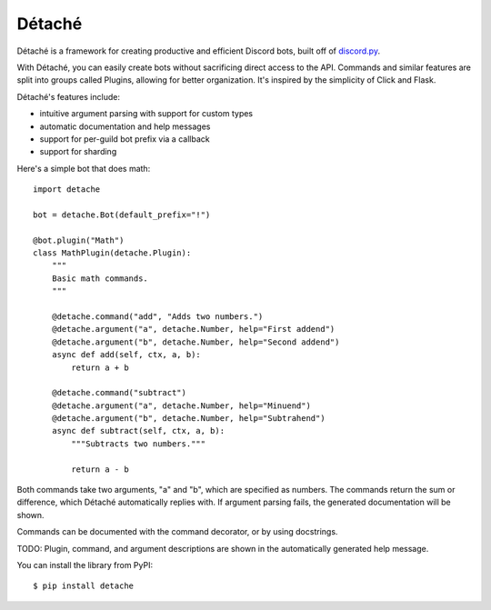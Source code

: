 Détaché
=======


Détaché is a framework for creating productive and efficient Discord bots, built off of
`discord.py <http://github.com/Raptzz/discord.py/>`_.

With Détaché, you can easily create bots without sacrificing direct access to the API. Commands and similar features
are split into groups called Plugins, allowing for better organization. It's inspired by the simplicity of Click
and Flask.

Détaché's features include:

- intuitive argument parsing with support for custom types
- automatic documentation and help messages
- support for per-guild bot prefix via a callback
- support for sharding

Here's a simple bot that does math: ::


    import detache

    bot = detache.Bot(default_prefix="!")

    @bot.plugin("Math")
    class MathPlugin(detache.Plugin):
        """
        Basic math commands.
        """

        @detache.command("add", "Adds two numbers.")
        @detache.argument("a", detache.Number, help="First addend")
        @detache.argument("b", detache.Number, help="Second addend")
        async def add(self, ctx, a, b):
            return a + b

        @detache.command("subtract")
        @detache.argument("a", detache.Number, help="Minuend")
        @detache.argument("b", detache.Number, help="Subtrahend")
        async def subtract(self, ctx, a, b):
            """Subtracts two numbers."""

            return a - b

Both commands take two arguments, "a" and "b", which are specified as numbers. The commands return the sum or
difference, which Détaché automatically replies with. If argument parsing fails, the generated documentation will be
shown.

Commands can be documented with the command decorator, or by using docstrings.


TODO: Plugin, command, and argument descriptions are shown in the automatically generated help message.

You can install the library from PyPI: ::

    $ pip install detache


